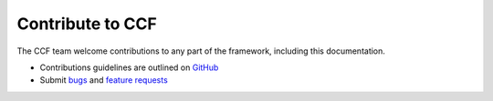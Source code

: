 Contribute to CCF
=================

The CCF team welcome contributions to any part of the framework, including this documentation.

- Contributions guidelines are outlined on `GitHub <https://github.com/microsoft/CCF/blob/master/.github/CONTRIBUTING.md>`_
- Submit `bugs <https://github.com/microsoft/CCF/issues/new?assignees=&labels=bug&template=bug_report.md&title=>`_ and `feature requests <https://github.com/microsoft/CCF/issues/new?assignees=&labels=enhancement&template=feature_request.md&title=>`_
